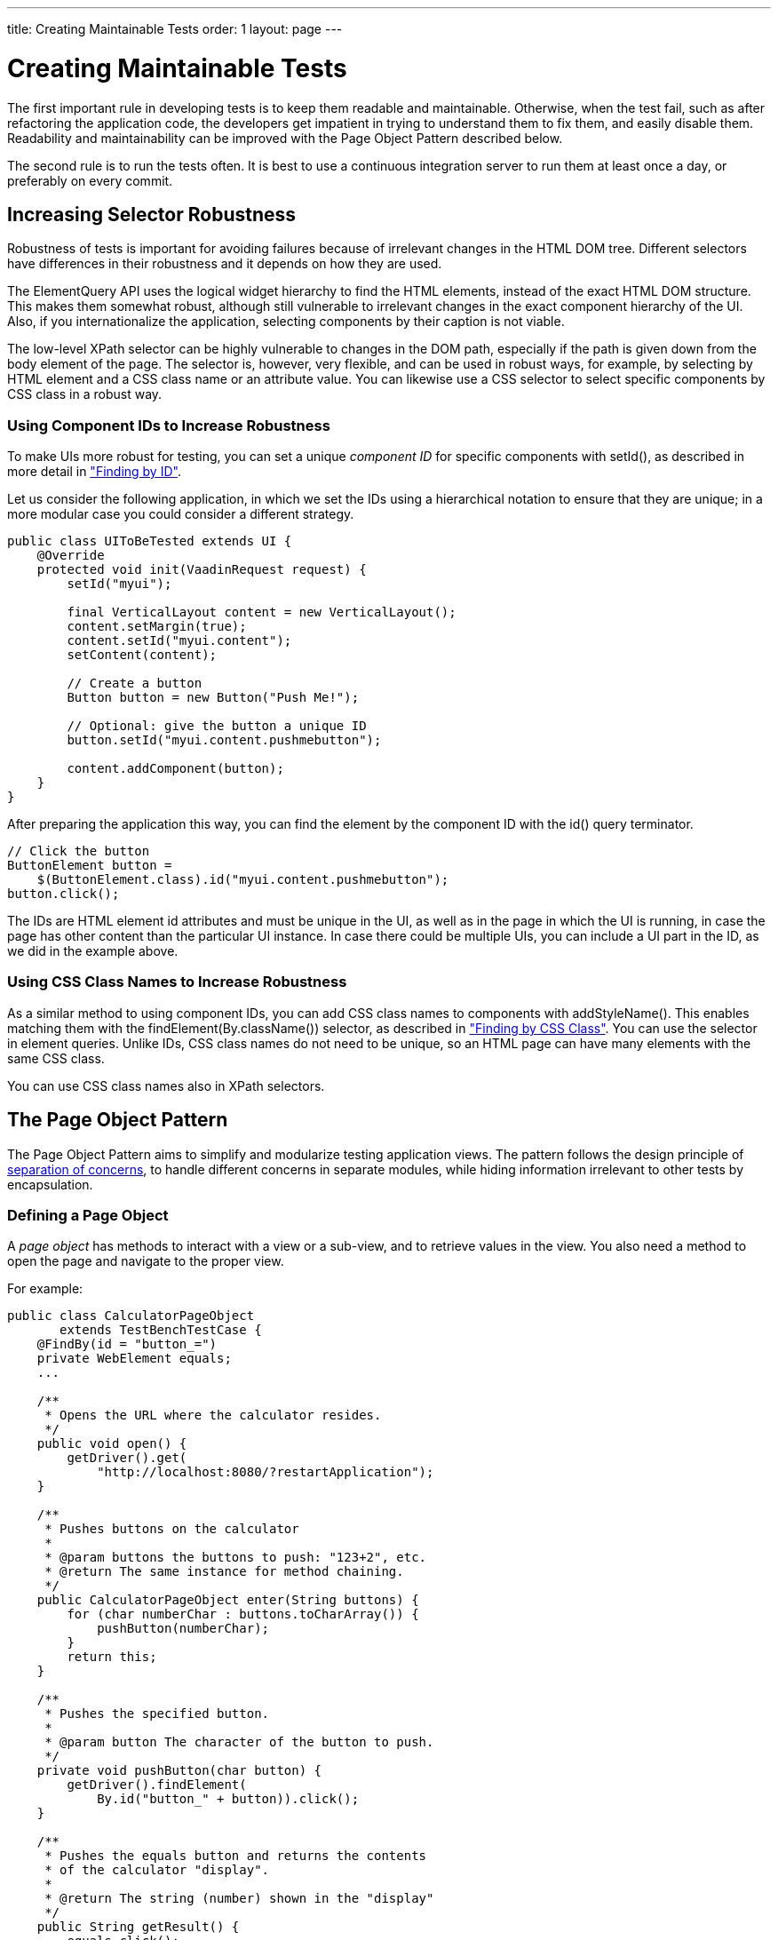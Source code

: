 ---
title: Creating Maintainable Tests
order: 1
layout: page
---

[[testbench.maintainable]]
= Creating Maintainable Tests

The first important rule in developing tests is to keep them readable and
maintainable. Otherwise, when the test fail, such as after refactoring the
application code, the developers get impatient in trying to understand them to
fix them, and easily disable them. Readability and maintainability can be
improved with the Page Object Pattern described below.

The second rule is to run the tests often. It is best to use a continuous
integration server to run them at least once a day, or preferably on every
commit.

[[testbench.maintainable.robustness]]
== Increasing Selector Robustness

Robustness of tests is important for avoiding failures because of irrelevant
changes in the HTML DOM tree. Different selectors have differences in their
robustness and it depends on how they are used.

The ElementQuery API uses the logical widget hierarchy to find the HTML
elements, instead of the exact HTML DOM structure. This makes them somewhat
robust, although still vulnerable to irrelevant changes in the exact component
hierarchy of the UI. Also, if you internationalize the application, selecting
components by their caption is not viable.

The low-level XPath selector can be highly vulnerable to changes in the DOM
path, especially if the path is given down from the body element of the page.
The selector is, however, very flexible, and can be used in robust ways, for
example, by selecting by HTML element and a CSS class name or an attribute
value. You can likewise use a CSS selector to select specific components by CSS
class in a robust way.

[[testbench.maintainable.robustness.id]]
=== Using Component IDs to Increase Robustness

To make UIs more robust for testing, you can set a unique __component ID__ for
specific components with [methodname]#setId()#, as described in more detail in
<<dummy/../../creatingtests/testbench-selectors#testbench.selectors.id,"Finding by
ID">>.

Let us consider the following application, in which we set the IDs using a
hierarchical notation to ensure that they are unique; in a more modular case you
could consider a different strategy.


----
public class UIToBeTested extends UI {
    @Override
    protected void init(VaadinRequest request) {
        setId("myui");

        final VerticalLayout content = new VerticalLayout();
        content.setMargin(true);
        content.setId("myui.content");
        setContent(content);

        // Create a button
        Button button = new Button("Push Me!");

        // Optional: give the button a unique ID
        button.setId("myui.content.pushmebutton");

        content.addComponent(button);
    }
}
----

After preparing the application this way, you can find the element by the
component ID with the [methodname]#id()# query terminator.


----
// Click the button
ButtonElement button =
    $(ButtonElement.class).id("myui.content.pushmebutton");
button.click();
----

The IDs are HTML element [literal]#++id++# attributes and must be unique in the
UI, as well as in the page in which the UI is running, in case the page has
other content than the particular UI instance. In case there could be multiple
UIs, you can include a UI part in the ID, as we did in the example above.


[[testbench.maintainable.robustness.css]]
=== Using CSS Class Names to Increase Robustness

As a similar method to using component IDs, you can add CSS class names to
components with [methodname]#addStyleName()#. This enables matching them with
the [methodname]#findElement(By.className())# selector, as described in
<<dummy/../../creatingtests/testbench-selectors#testbench.selectors.css,"Finding by
CSS Class">>. You can use the selector in element queries. Unlike IDs, CSS class
names do not need to be unique, so an HTML page can have many elements with the
same CSS class.

You can use CSS class names also in XPath selectors.



[[testbench.maintainable.pageobject]]
== The Page Object Pattern

The Page Object Pattern aims to simplify and modularize testing application
views. The pattern follows the design principle of
link:https://en.wikipedia.org/wiki/Separation_of_concerns[separation of
concerns], to handle different concerns in separate modules, while hiding
information irrelevant to other tests by encapsulation.

[[testbench.maintainable.pageobject.defining]]
=== Defining a Page Object

A __page object__ has methods to interact with a view or a sub-view, and to
retrieve values in the view. You also need a method to open the page and
navigate to the proper view.

For example:


----
public class CalculatorPageObject
       extends TestBenchTestCase {
    @FindBy(id = "button_=")
    private WebElement equals;
    ...

    /**
     * Opens the URL where the calculator resides.
     */
    public void open() {
        getDriver().get(
            "http://localhost:8080/?restartApplication");
    }

    /**
     * Pushes buttons on the calculator
     *
     * @param buttons the buttons to push: "123+2", etc.
     * @return The same instance for method chaining.
     */
    public CalculatorPageObject enter(String buttons) {
        for (char numberChar : buttons.toCharArray()) {
            pushButton(numberChar);
        }
        return this;
    }

    /**
     * Pushes the specified button.
     *
     * @param button The character of the button to push.
     */
    private void pushButton(char button) {
        getDriver().findElement(
            By.id("button_" + button)).click();
    }

    /**
     * Pushes the equals button and returns the contents
     * of the calculator "display".
     *
     * @return The string (number) shown in the "display"
     */
    public String getResult() {
        equals.click();
        return display.getText();
    }

    ...
}
----


[[testbench.maintainable.pageobject.findby]]
=== Finding Member Elements By ID

If you have [classname]#WebElement# members annotated with [classname]#@FindBy#,
they can be automatically filled with the HTML element matching the given
component ID, as if done with
[literal]#++driver.findElement(By.id(fieldname))++#. To do so, you need to
create the page object with [classname]#PageFactory# as is done in the following
test setup:


----
public class PageObjectExampleITCase {
    private CalculatorPageObject calculator;

    @Before
    public void setUp() throws Exception {
        driver = TestBench.createDriver(new FirefoxDriver());

        // Use PageFactory to automatically initialize fields
        calculator = PageFactory.initElements(driver,
                         CalculatorPageObject.class);
    }
    ...
----

The members must be typed dynamically as [classname]#WebElement#, but you can
wrap them to a typed element class with the [methodname]#wrap()# method:


----
ButtonElement equals = equalsElement.wrap(ButtonElement.class);
----


[[testbench.maintainable.pageobject.using]]
=== Using a Page Object

Test cases can use the page object methods at business logic level, without
knowing about the exact structure of the views.

For example:


----
@Test
public void testAddCommentRowToLog() throws Exception {
    calculator.open();

    // Just do some math first
    calculator.enter("1+2");

    // Verify the result of the calculation
    assertEquals("3.0", calculator.getResult());

    ...
}
----


[[testbench.maintainable.pageobject.example]]
=== The Page Object Example

You can find the complete example of the Page Object Pattern in the
[filename]#src/test/java/com/vaadin/testbenchexample/pageobjectexample/# folder
in the TestBench Demo. The [filename]#PageObjectExampleITCase.java# runs tests
on the Calc UI (also included in the example sources), using the page objects to
interact with the different parts of the UI and to check the results.

The page objects included in the [filename]#pageobjects# subfolder are as
follows:

* The [classname]#CalculatorPageObject# (as outlined in the example code above)
has methods to click the buttons in the calculator and the retrieve the result
shown in the "display".

* The [classname]#LogPageObject# can retrieve the content of the log entries in
the log table, and right-click them to open the comment sub-window.

* The [classname]#AddComment# can enter a comment string in the comment editor
sub-window and submit it (click the [guilabel]#Add# button).
